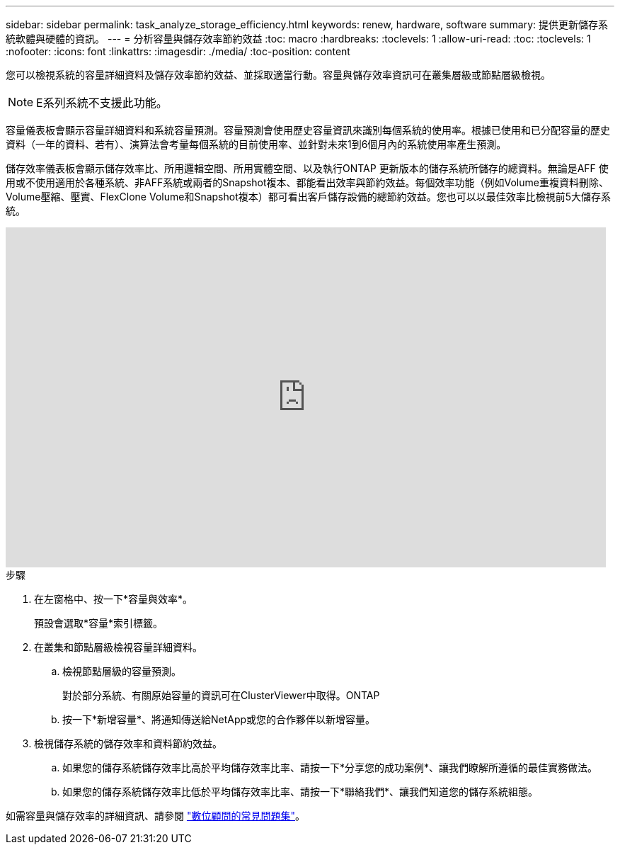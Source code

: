 ---
sidebar: sidebar 
permalink: task_analyze_storage_efficiency.html 
keywords: renew, hardware, software 
summary: 提供更新儲存系統軟體與硬體的資訊。 
---
= 分析容量與儲存效率節約效益
:toc: macro
:hardbreaks:
:toclevels: 1
:allow-uri-read: 
:toc: 
:toclevels: 1
:nofooter: 
:icons: font
:linkattrs: 
:imagesdir: ./media/
:toc-position: content


[role="lead"]
您可以檢視系統的容量詳細資料及儲存效率節約效益、並採取適當行動。容量與儲存效率資訊可在叢集層級或節點層級檢視。


NOTE: E系列系統不支援此功能。

容量儀表板會顯示容量詳細資料和系統容量預測。容量預測會使用歷史容量資訊來識別每個系統的使用率。根據已使用和已分配容量的歷史資料（一年的資料、若有）、演算法會考量每個系統的目前使用率、並針對未來1到6個月內的系統使用率產生預測。

儲存效率儀表板會顯示儲存效率比、所用邏輯空間、所用實體空間、以及執行ONTAP 更新版本的儲存系統所儲存的總資料。無論是AFF 使用或不使用適用於各種系統、非AFF系統或兩者的Snapshot複本、都能看出效率與節約效益。每個效率功能（例如Volume重複資料刪除、Volume壓縮、壓實、FlexClone Volume和Snapshot複本）都可看出客戶儲存設備的總節約效益。您也可以以最佳效率比檢視前5大儲存系統。

video::8Ge3_0qlyxA[youtube,width=848,height=480]
.步驟
. 在左窗格中、按一下*容量與效率*。
+
預設會選取*容量*索引標籤。

. 在叢集和節點層級檢視容量詳細資料。
+
.. 檢視節點層級的容量預測。
+
對於部分系統、有關原始容量的資訊可在ClusterViewer中取得。ONTAP

.. 按一下*新增容量*、將通知傳送給NetApp或您的合作夥伴以新增容量。


. 檢視儲存系統的儲存效率和資料節約效益。
+
.. 如果您的儲存系統儲存效率比高於平均儲存效率比率、請按一下*分享您的成功案例*、讓我們瞭解所遵循的最佳實務做法。
.. 如果您的儲存系統儲存效率比低於平均儲存效率比率、請按一下*聯絡我們*、讓我們知道您的儲存系統組態。




如需容量與儲存效率的詳細資訊、請參閱 link:reference_aiq_faq.html["數位顧問的常見問題集"]。
